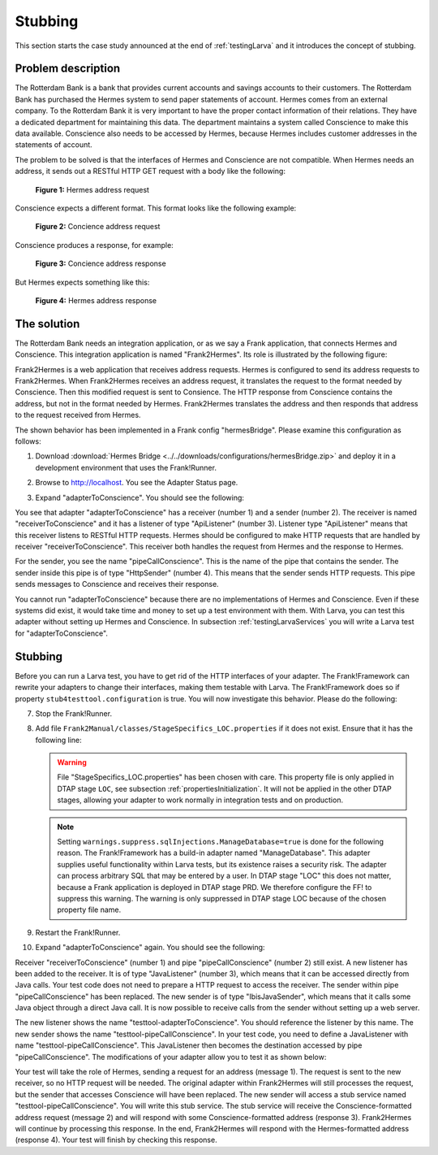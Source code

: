 .. _testingLarvaStubbing:

Stubbing
========

This section starts the case study announced at the end of :ref:`testingLarva` and it introduces the concept of stubbing.

Problem description
-------------------

The Rotterdam Bank is a bank that provides current accounts and savings accounts to their customers. The Rotterdam Bank has purchased the Hermes system to send paper statements of account. Hermes comes from an external company. To the Rotterdam Bank it is very important to have the proper contact information of their relations. They have a dedicated department for maintaining this data. The department maintains a system called Conscience to make this data available. Conscience also needs to be accessed by Hermes, because Hermes includes customer addresses in the statements of account.

The problem to be solved is that the interfaces of Hermes and Conscience are not compatible. When Hermes needs an address, it sends out a RESTful HTTP GET request with a body like the following:

    .. literalinclude:: ../../../../srcSteps/Frank2Hermes/v550/tests/hermesBridge/scenario01/hermesAddressRequest.xml
       :language: xml

    **Figure 1:** Hermes address request

Conscience expects a different format. This format looks like the following example:

    .. literalinclude:: ../../../../srcSteps/Frank2Hermes/v550/tests/hermesBridge/scenario01/conscienceAddressRequest.xml
       :language: xml

    **Figure 2:** Concience address request

Conscience produces a response, for example:

    .. literalinclude:: ../../../../srcSteps/Frank2Hermes/v550/tests/hermesBridge/scenario01/conscienceAddressResponse.xml
       :language: xml

    **Figure 3:** Concience address response

But Hermes expects something like this:

    .. literalinclude:: ../../../../srcSteps/Frank2Hermes/v550/tests/hermesBridge/scenario01/hermesAddressResponse.xml
       :language: xml

    **Figure 4:** Hermes address response

The solution
------------

The Rotterdam Bank needs an integration application, or as we say a Frank application, that connects Hermes and Conscience. This integration application is named "Frank2Hermes". Its role is illustrated by the following figure:

.. image:: requestReply.jpeg

Frank2Hermes is a web application that receives address requests. Hermes is configured to send its address requests to Frank2Hermes. When Frank2Hermes receives an address request, it translates the request to the format needed by Conscience. Then this modified request is sent to Consience. The HTTP response from Conscience contains the address, but not in the format needed by Hermes. Frank2Hermes translates the address and then responds that address to the request received from Hermes.

The shown behavior has been implemented in a Frank config "hermesBridge". Please examine this configuration as follows:

#. Download :download:`Hermes Bridge <../../downloads/configurations/hermesBridge.zip>` and deploy it in a development environment that uses the Frank!Runner.
#. Browse to http://localhost. You see the Adapter Status page.
#. Expand "adapterToConscience". You should see the following:

   .. image:: adapterStatusToConscience.jpg

You see that adapter "adapterToConscience" has a receiver (number 1) and a sender (number 2). The receiver is named "receiverToConscience" and it has a listener of type "ApiListener" (number 3). Listener type "ApiListener" means that this receiver listens to RESTful HTTP requests. Hermes should be configured to make HTTP requests that are handled by receiver "receiverToConscience". This receiver both handles the request from Hermes and the response to Hermes.

For the sender, you see the name "pipeCallConscience". This is the name of the pipe that contains the sender. The sender inside this pipe is of type "HttpSender" (number 4). This means that the sender sends HTTP requests. This pipe sends messages to Conscience and receives their response.

You cannot run "adapterToConscience" because there are no implementations of Hermes and Conscience. Even if these systems did exist, it would take time and money to set up a test environment with them. With Larva, you can test this adapter without setting up Hermes and Conscience. In subsection :ref:`testingLarvaServices` you will write a Larva test for "adapterToConscience".

Stubbing
--------

Before you can run a Larva test, you have to get rid of the HTTP interfaces of your adapter. The Frank!Framework can rewrite your adapters to change their interfaces, making them testable with Larva. The Frank!Framework does so if property ``stub4testtool.configuration`` is true. You will now investigate this behavior. Please do the following:

7. Stop the Frank!Runner.
#. Add file ``Frank2Manual/classes/StageSpecifics_LOC.properties`` if it does not exist. Ensure that it has the following line:

   .. literalinclude:: ../../../../srcSteps/Frank2Hermes/v505/classes/StageSpecifics_LOC.properties
      :language: none

   .. WARNING::

      File "StageSpecifics_LOC.properties" has been chosen with care. This property file is only applied in DTAP stage ``LOC``, see subsection :ref:`propertiesInitialization`. It will not be applied in the other DTAP stages, allowing your adapter to work normally in integration tests and on production.

   .. NOTE::

      Setting ``warnings.suppress.sqlInjections.ManageDatabase=true`` is done for the following reason. The Frank!Framework has a build-in adapter named "ManageDatabase". This adapter supplies useful functionality within Larva tests, but its existence raises a security risk. The adapter can process arbitrary SQL that may be entered by a user. In DTAP stage "LOC" this does not matter, because a Frank application is deployed in DTAP stage PRD. We therefore configure the FF! to suppress this warning. The warning is only suppressed in DTAP stage LOC because of the chosen property file name.

#. Restart the Frank!Runner.
#. Expand "adapterToConscience" again. You should see the following:

   .. image:: adapterStatusToConscienceStubbed.jpg

Receiver "receiverToConscience" (number 1) and pipe "pipeCallConscience" (number 2) still exist. A new listener has been added to the receiver. It is of type "JavaListener" (number 3), which means that it can be accessed directly from Java calls. Your test code does not need to prepare a HTTP request to access the receiver. The sender within pipe "pipeCallConscience" has been replaced. The new sender is of type "IbisJavaSender", which means that it calls some Java object through a direct Java call. It is now possible to receive calls from the sender without setting up a web server.

The new listener shows the name "testtool-adapterToConscience". You should reference the listener by this name. The new sender shows the name "testtool-pipeCallConscience". In your test code, you need to define a JavaListener with name "testtool-pipeCallConscience". This JavaListener then becomes the destination accessed by pipe "pipeCallConscience". The modifications of your adapter allow you to test it as shown below:

.. image:: larvaRequestReply.jpeg

Your test will take the role of Hermes, sending a request for an address (message 1). The request is sent to the new receiver, so no HTTP request will be needed. The original adapter within Frank2Hermes will still processes the request, but the sender that accesses Conscience will have been replaced. The new sender will access a stub service named "testtool-pipeCallConscience". You will write this stub service. The stub service will receive the Conscience-formatted address request (message 2) and will respond with some Conscience-formatted address (response 3). Frank2Hermes will continue by processing this response. In the end, Frank2Hermes will respond with the Hermes-formatted address (response 4). Your test will finish by checking this response.
